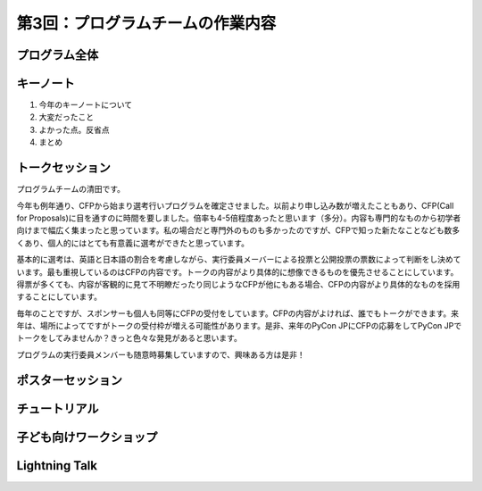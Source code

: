 =====================================
 第3回：プログラムチームの作業内容
=====================================

プログラム全体
================

キーノート
=============
1. 今年のキーノートについて

2. 大変だったこと

3. よかった点。反省点

4. まとめ

トークセッション
==================
プログラムチームの清田です。

今年も例年通り、CFPから始まり選考行いプログラムを確定させました。以前より申し込み数が増えたこともあり、CFP(Call for Proposals)に目を通すのに時間を要しました。倍率も4-5倍程度あったと思います（多分）。内容も専門的なものから初学者向けまで幅広く集まったと思っています。私の場合だと専門外のものも多かったのですが、CFPで知った新たなことなども数多くあり、個人的にはとても有意義に選考ができたと思っています。

基本的に選考は、英語と日本語の割合を考慮しながら、実行委員メーバーによる投票と公開投票の票数によって判断をし決めています。最も重視しているのはCFPの内容です。トークの内容がより具体的に想像できるものを優先させることにしています。得票が多くても、内容が客観的に見て不明瞭だったり同じようなCFPが他にもある場合、CFPの内容がより具体的なものを採用することにしています。

毎年のことですが、スポンサーも個人も同等にCFPの受付をしています。CFPの内容がよければ、誰でもトークができます。来年は、場所によってですがトークの受付枠が増える可能性があります。是非、来年のPyCon JPにCFPの応募をしてPyCon JPでトークをしてみませんか？きっと色々な発見があると思います。

プログラムの実行委員メンバーも随意時募集していますので、興味ある方は是非！

ポスターセッション
==================

チュートリアル
===============

子ども向けワークショップ
========================

Lightning Talk
==============

